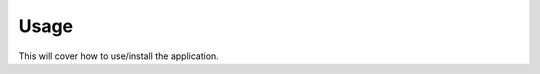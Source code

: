 ============================
Usage
============================

This will cover how to use/install the application.